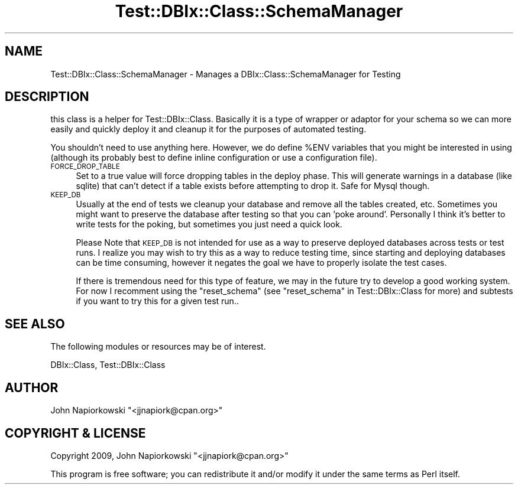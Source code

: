 .\" Automatically generated by Pod::Man 4.14 (Pod::Simple 3.40)
.\"
.\" Standard preamble:
.\" ========================================================================
.de Sp \" Vertical space (when we can't use .PP)
.if t .sp .5v
.if n .sp
..
.de Vb \" Begin verbatim text
.ft CW
.nf
.ne \\$1
..
.de Ve \" End verbatim text
.ft R
.fi
..
.\" Set up some character translations and predefined strings.  \*(-- will
.\" give an unbreakable dash, \*(PI will give pi, \*(L" will give a left
.\" double quote, and \*(R" will give a right double quote.  \*(C+ will
.\" give a nicer C++.  Capital omega is used to do unbreakable dashes and
.\" therefore won't be available.  \*(C` and \*(C' expand to `' in nroff,
.\" nothing in troff, for use with C<>.
.tr \(*W-
.ds C+ C\v'-.1v'\h'-1p'\s-2+\h'-1p'+\s0\v'.1v'\h'-1p'
.ie n \{\
.    ds -- \(*W-
.    ds PI pi
.    if (\n(.H=4u)&(1m=24u) .ds -- \(*W\h'-12u'\(*W\h'-12u'-\" diablo 10 pitch
.    if (\n(.H=4u)&(1m=20u) .ds -- \(*W\h'-12u'\(*W\h'-8u'-\"  diablo 12 pitch
.    ds L" ""
.    ds R" ""
.    ds C` ""
.    ds C' ""
'br\}
.el\{\
.    ds -- \|\(em\|
.    ds PI \(*p
.    ds L" ``
.    ds R" ''
.    ds C`
.    ds C'
'br\}
.\"
.\" Escape single quotes in literal strings from groff's Unicode transform.
.ie \n(.g .ds Aq \(aq
.el       .ds Aq '
.\"
.\" If the F register is >0, we'll generate index entries on stderr for
.\" titles (.TH), headers (.SH), subsections (.SS), items (.Ip), and index
.\" entries marked with X<> in POD.  Of course, you'll have to process the
.\" output yourself in some meaningful fashion.
.\"
.\" Avoid warning from groff about undefined register 'F'.
.de IX
..
.nr rF 0
.if \n(.g .if rF .nr rF 1
.if (\n(rF:(\n(.g==0)) \{\
.    if \nF \{\
.        de IX
.        tm Index:\\$1\t\\n%\t"\\$2"
..
.        if !\nF==2 \{\
.            nr % 0
.            nr F 2
.        \}
.    \}
.\}
.rr rF
.\" ========================================================================
.\"
.IX Title "Test::DBIx::Class::SchemaManager 3"
.TH Test::DBIx::Class::SchemaManager 3 "2016-12-07" "perl v5.32.0" "User Contributed Perl Documentation"
.\" For nroff, turn off justification.  Always turn off hyphenation; it makes
.\" way too many mistakes in technical documents.
.if n .ad l
.nh
.SH "NAME"
Test::DBIx::Class::SchemaManager \- Manages a DBIx::Class::SchemaManager for Testing
.SH "DESCRIPTION"
.IX Header "DESCRIPTION"
this class is a helper for Test::DBIx::Class.  Basically it is a type of
wrapper or adaptor for your schema so we can more easily and quickly deploy it
and cleanup it for the purposes of automated testing.
.PP
You shouldn't need to use anything here.  However, we do define \f(CW%ENV\fR variables
that you might be interested in using (although its probably best to define
inline configuration or use a configuration file).
.IP "\s-1FORCE_DROP_TABLE\s0" 4
.IX Item "FORCE_DROP_TABLE"
Set to a true value will force dropping tables in the deploy phase.  This will
generate warnings in a database (like sqlite) that can't detect if a table
exists before attempting to drop it.  Safe for Mysql though.
.IP "\s-1KEEP_DB\s0" 4
.IX Item "KEEP_DB"
Usually at the end of tests we cleanup your database and remove all the tables
created, etc.  Sometimes you might want to preserve the database after testing
so that you can 'poke around'.  Personally I think it's better to write tests
for the poking, but sometimes you just need a quick look.
.Sp
Please Note that \s-1KEEP_DB\s0 is not intended for use as a way to preserve deployed
databases across tests or test runs.  I realize you may wish to try this as a
way to reduce testing time, since starting and deploying databases can be time
consuming, however it negates the goal we have to properly isolate the test
cases.
.Sp
If there is tremendous need for this type of feature, we may in the future try
to develop a good working system.  For now I recomment using the \f(CW\*(C`reset_schema\*(C'\fR
(see \*(L"reset_schema\*(R" in Test::DBIx::Class for more) and subtests if you want to
try this for a given test run..
.SH "SEE ALSO"
.IX Header "SEE ALSO"
The following modules or resources may be of interest.
.PP
DBIx::Class, Test::DBIx::Class
.SH "AUTHOR"
.IX Header "AUTHOR"
John Napiorkowski \f(CW\*(C`<jjnapiork@cpan.org>\*(C'\fR
.SH "COPYRIGHT & LICENSE"
.IX Header "COPYRIGHT & LICENSE"
Copyright 2009, John Napiorkowski \f(CW\*(C`<jjnapiork@cpan.org>\*(C'\fR
.PP
This program is free software; you can redistribute it and/or modify
it under the same terms as Perl itself.
